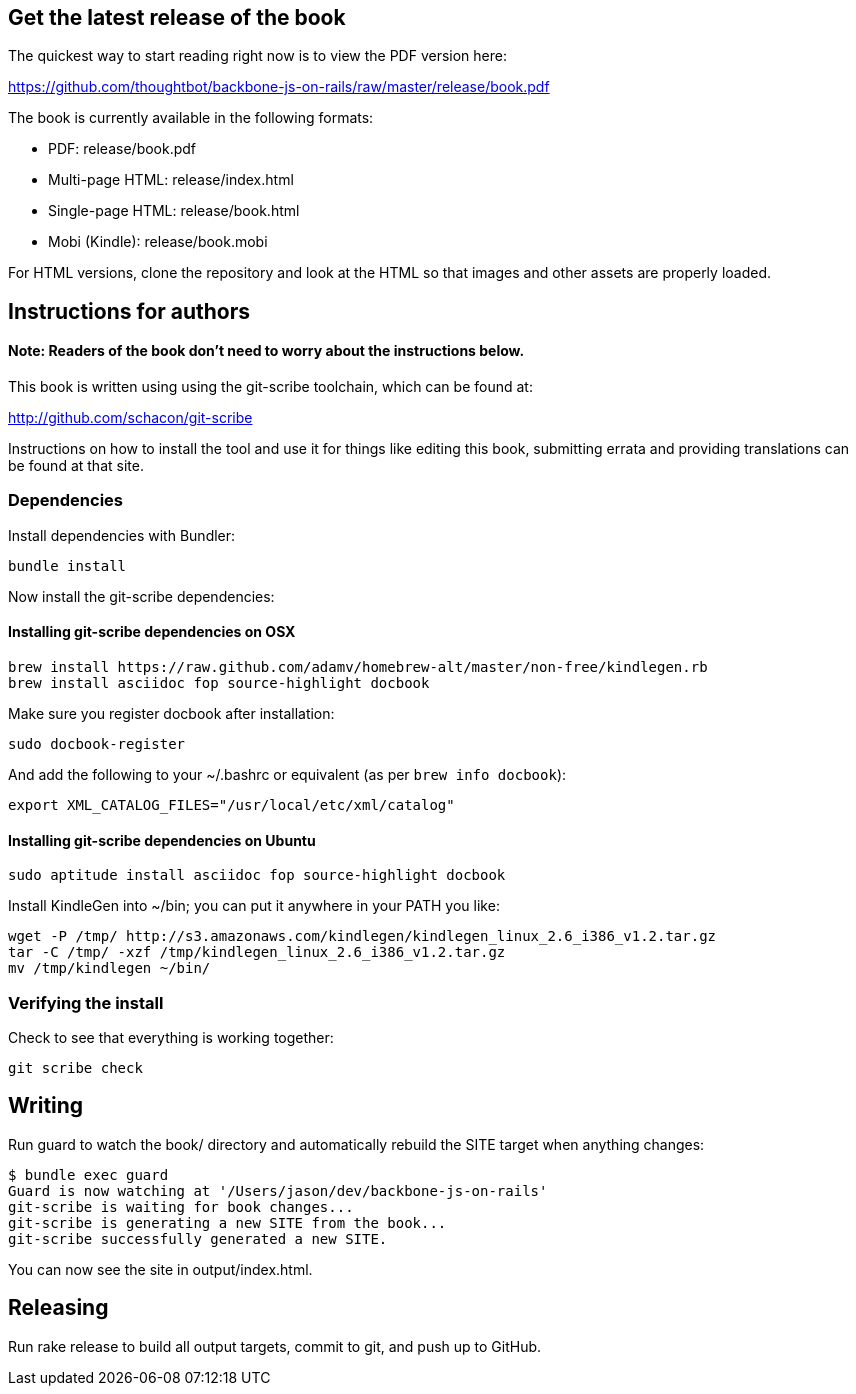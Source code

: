 == Get the latest release of the book

The quickest way to start reading right now is to view the PDF version here:

https://github.com/thoughtbot/backbone-js-on-rails/raw/master/release/book.pdf

The book is currently available in the following formats:

* PDF: release/book.pdf
* Multi-page HTML: release/index.html
* Single-page HTML: release/book.html
* Mobi (Kindle): release/book.mobi

For HTML versions, clone the repository and look at the HTML so that images
and other assets are properly loaded.

== Instructions for authors

==== Note: Readers of the book don't need to worry about the instructions below.

This book is written using using the git-scribe toolchain, which can be found at:

http://github.com/schacon/git-scribe

Instructions on how to install the tool and use it for things like editing this
book, submitting errata and providing translations can be found at that site.

=== Dependencies

Install dependencies with Bundler:

  bundle install

Now install the git-scribe dependencies:

==== Installing git-scribe dependencies on OSX

  brew install https://raw.github.com/adamv/homebrew-alt/master/non-free/kindlegen.rb
  brew install asciidoc fop source-highlight docbook

Make sure you register docbook after installation:

  sudo docbook-register

And add the following to your ~/.bashrc or equivalent (as per `brew info docbook`):

  export XML_CATALOG_FILES="/usr/local/etc/xml/catalog"

==== Installing git-scribe dependencies on Ubuntu

   sudo aptitude install asciidoc fop source-highlight docbook

Install KindleGen into ~/bin; you can put it anywhere in your PATH you like:

   wget -P /tmp/ http://s3.amazonaws.com/kindlegen/kindlegen_linux_2.6_i386_v1.2.tar.gz
   tar -C /tmp/ -xzf /tmp/kindlegen_linux_2.6_i386_v1.2.tar.gz
   mv /tmp/kindlegen ~/bin/

=== Verifying the install

Check to see that everything is working together:

  git scribe check

== Writing

Run +guard+ to watch the +book/+ directory and automatically rebuild the SITE
target when anything changes:

  $ bundle exec guard
  Guard is now watching at '/Users/jason/dev/backbone-js-on-rails'
  git-scribe is waiting for book changes...
  git-scribe is generating a new SITE from the book...
  git-scribe successfully generated a new SITE.

You can now see the site in +output/index.html+.

== Releasing

Run +rake release+ to build all output targets, commit to git, and push up to
GitHub.
